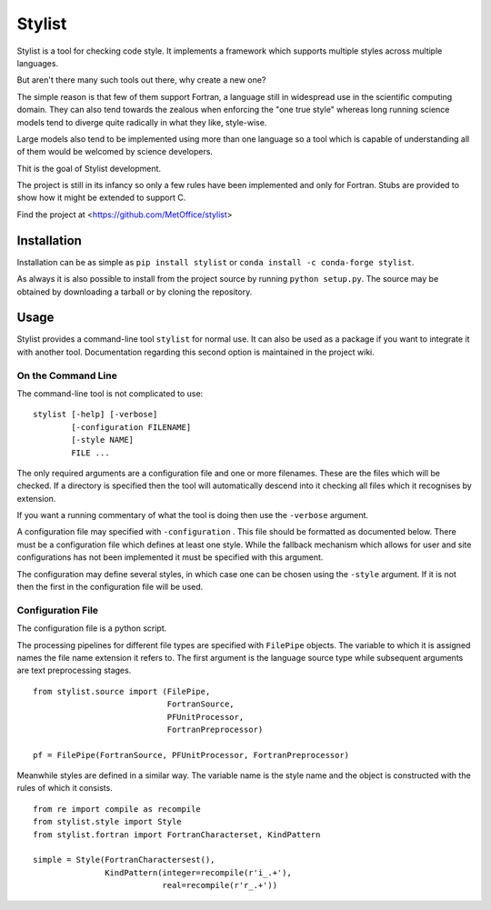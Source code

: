 Stylist
=======

|BSD3 License| |GitHub release| |PyPI version| |GitHub merge testing|

Stylist is a tool for checking code style. It implements a framework which
supports multiple styles across multiple languages.

But aren't there many such tools out there, why create a new one?

The simple reason is that few of them support Fortran, a language still in
widespread use in the scientific computing domain. They can also tend towards
the zealous when enforcing the "one true style" whereas long running science
models tend to diverge quite radically in what they like, style-wise.

Large models also tend to be implemented using more than one language so a
tool which is capable of understanding all of them would be welcomed by
science developers.

Thit is the goal of Stylist development.

The project is still in its infancy so only a few rules have been implemented
and only for Fortran. Stubs are provided to show how it might be extended to
support C.

Find the project at <https://github.com/MetOffice/stylist>

.. |BSD3 License| image:: https://img.shields.io/badge/License-BSD_3--Clause-blue.svg
   :target: https://opensource.org/licenses/BSD-3-Clause

.. |GitHub release| image:: https://img.shields.io/github/release/MetOffice/stylist.svg
   :target: https://github.com/MetOffice/stylist/

.. |PyPI version| image:: https://badge.fury.io/py/stylist.svg
   :target: https://pypi.python.org/pypi/stylist/

.. |GitHub merge testing| image:: https://github.com/MetOffice/stylist/workflows/Merge%20Test/badge.svg
   :target: https://github.com/MetOffice/stylist/actions


Installation
~~~~~~~~~~~~

Installation can be as simple as ``pip install stylist`` or
``conda install -c conda-forge stylist``.

As always it is also possible to install from the project source by running
``python setup.py``. The source may be obtained by downloading a tarball or by
cloning the repository.


Usage
~~~~~

Stylist provides a command-line tool ``stylist`` for normal use. It can also be
used as a package if you want to integrate it with another tool. Documentation
regarding this second option is maintained in the project wiki.

On the Command Line
-------------------

The command-line tool is not complicated to use::

  stylist [-help] [-verbose]
          [-configuration FILENAME]
          [-style NAME]
          FILE ...

The only required arguments are a configuration file and one or more
filenames. These are the files which will be checked. If a directory is
specified then the tool will automatically descend into it checking all files
which it recognises by extension.

If you want a running commentary of what the tool is doing then use the
``-verbose`` argument.

A configuration file may specified with ``-configuration`` . This file should
be formatted as documented below. There must be a configuration file which
defines at least one style. While the fallback mechanism which allows for user
and site configurations has not been implemented it must be specified with this
argument.

The configuration may define several styles, in which case one can be chosen
using the ``-style`` argument. If it is not then the first in the configuration
file will be used.

Configuration File
------------------

The configuration file is a python script.

The processing pipelines for different file types are specified with
``FilePipe`` objects. The variable to which it is assigned names the
file name extension it refers to. The first argument is the language source
type while subsequent arguments are text preprocessing stages.

::

  from stylist.source import (FilePipe,
                              FortranSource,
                              PFUnitProcessor,
                              FortranPreprocessor)
  
  pf = FilePipe(FortranSource, PFUnitProcessor, FortranPreprocessor)

Meanwhile styles are defined in a similar way. The variable name is the style
name and the object is constructed with the rules of which it consists.

::

  from re import compile as recompile
  from stylist.style import Style
  from stylist.fortran import FortranCharacterset, KindPattern
  
  simple = Style(FortranCharactersest(),
                 KindPattern(integer=recompile(r'i_.+'),
                             real=recompile(r'r_.+'))
